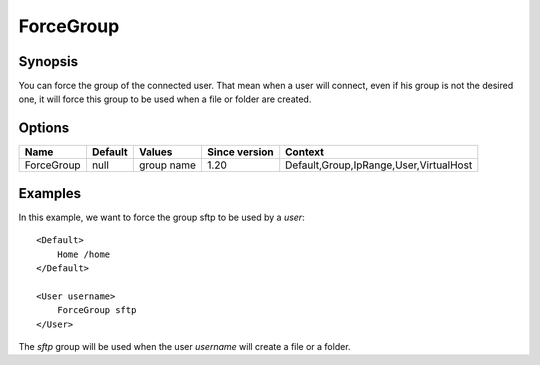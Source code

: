 ForceGroup
==========

.. highlight:: apache

Synopsis
--------
You can force the group of the connected user. That mean when a user will connect, even if his group is not the desired one, it will force this group to be used when a file or folder are created.

Options
-------

========== ========= ========== ============= =======
Name       Default   Values     Since version Context
========== ========= ========== ============= =======
ForceGroup null      group name 1.20          Default,Group,IpRange,User,VirtualHost
========== ========= ========== ============= =======

Examples
--------
In this example, we want to force the group sftp to be used by a *user*::

    <Default>
        Home /home
    </Default>

    <User username>
        ForceGroup sftp
    </User>

The *sftp* group will be used when the user *username* will create a file or a folder.

